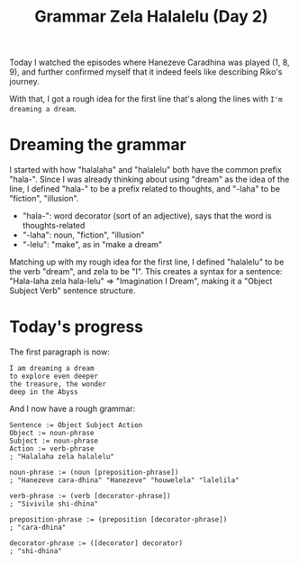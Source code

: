 #+title: Grammar Zela Halalelu (Day 2)
#+created: 2017-12-06T23:23:00+0900
#+series: Hanezeve Caradhina Language Construction
#+language: en

Today I watched the episodes where Hanezeve Caradhina was played (1, 8, 9), and further confirmed myself that it indeed feels like describing Riko's journey.

With that, I got a rough idea for the first line that's along the lines with =I'm dreaming a dream=.

* Dreaming the grammar

I started with how "halalaha" and "halalelu" both have the common prefix "hala-". Since I was already thinking about using "dream" as the idea of the line, I defined "hala-" to be a prefix related to thoughts, and "-laha" to be "fiction", "illusion".

- "hala-": word decorator (sort of an adjective), says that the word is thoughts-related
- "-laha": noun, "fiction", "illusion"
- "-lelu": "make", as in "make a dream"

Matching up with my rough idea for the first line, I defined "halalelu" to be the verb "dream", and zela to be "I". This creates a syntax for a sentence: "Hala-laha zela hala-lelu" ⇒ "Imagination I Dream", making it a "Object Subject Verb" sentence structure.

* Today's progress

The first paragraph is now:

#+begin_src text
I am dreaming a dream
to explore even deeper
the treasure, the wonder
deep in the Abyss
#+end_src

And I now have a rough grammar:

#+begin_src abnf
Sentence := Object Subject Action
Object := noun-phrase
Subject := noun-phrase
Action := verb-phrase
; "Halalaha zela halalelu"

noun-phrase := (noun [preposition-phrase])
; "Hanezeve cara-dhina" "Hanezeve" "houwelela" "lalelila"

verb-phrase := (verb [decorator-phrase])
; "Sivivile shi-dhina"

preposition-phrase := (preposition [decorator-phrase])
; "cara-dhina"

decorator-phrase := ([decorator] decorator)
; "shi-dhina"
#+end_src
